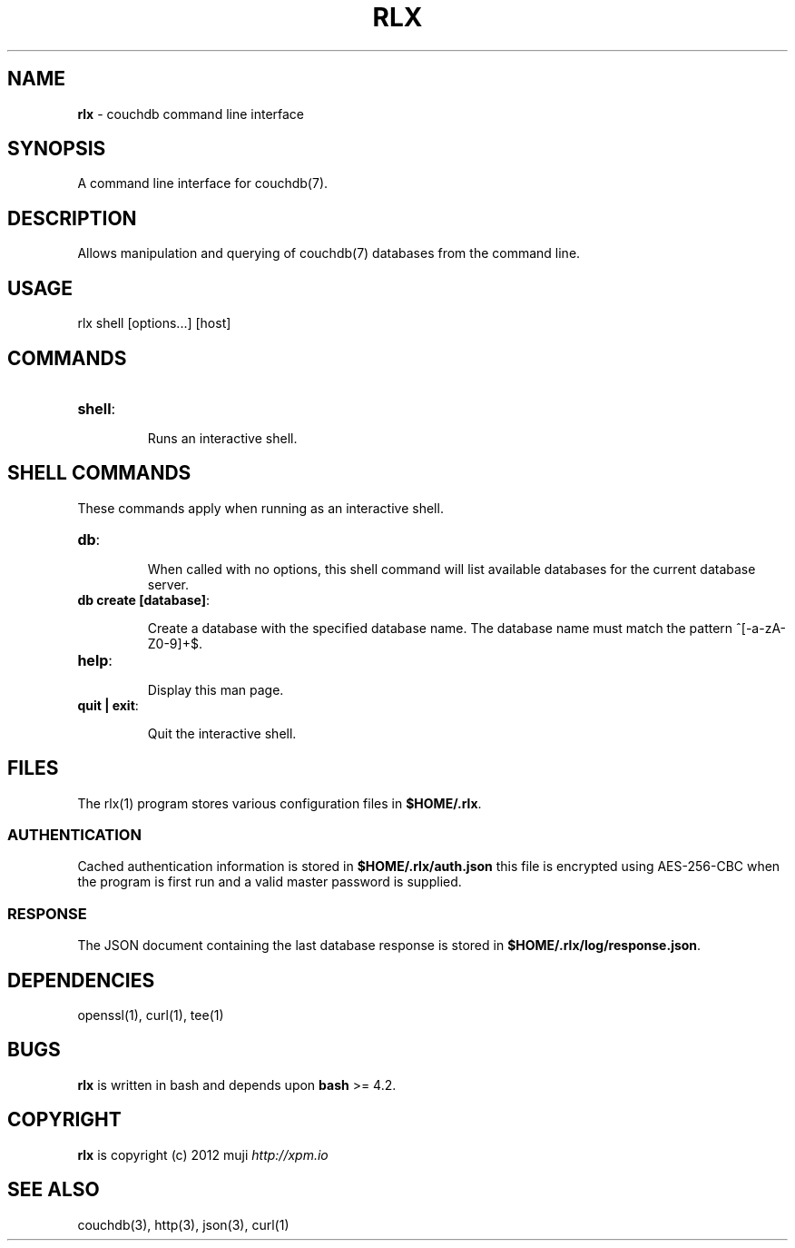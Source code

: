 .\" generated with Ronn/v0.7.3
.\" http://github.com/rtomayko/ronn/tree/0.7.3
.
.TH "RLX" "1" "January 2013" "" ""
.
.SH "NAME"
\fBrlx\fR \- couchdb command line interface
.
.SH "SYNOPSIS"
A command line interface for couchdb(7)\.
.
.SH "DESCRIPTION"
Allows manipulation and querying of couchdb(7) databases from the command line\.
.
.SH "USAGE"
.
.nf

rlx shell [options\.\.\.] [host]
.
.fi
.
.SH "COMMANDS"
.
.TP
\fBshell\fR:
.
.IP
Runs an interactive shell\.
.
.SH "SHELL COMMANDS"
These commands apply when running as an interactive shell\.
.
.TP
\fBdb\fR:
.
.IP
When called with no options, this shell command will list available databases for the current database server\.
.
.TP
\fBdb create [database]\fR:
.
.IP
Create a database with the specified database name\. The database name must match the pattern ^[\-a\-zA\-Z0\-9]+$\.
.
.TP
\fBhelp\fR:
.
.IP
Display this man page\.
.
.TP
\fBquit | exit\fR:
.
.IP
Quit the interactive shell\.
.
.SH "FILES"
The rlx(1) program stores various configuration files in \fB$HOME/\.rlx\fR\.
.
.SS "AUTHENTICATION"
Cached authentication information is stored in \fB$HOME/\.rlx/auth\.json\fR this file is encrypted using AES\-256\-CBC when the program is first run and a valid master password is supplied\.
.
.SS "RESPONSE"
The JSON document containing the last database response is stored in \fB$HOME/\.rlx/log/response\.json\fR\.
.
.SH "DEPENDENCIES"
openssl(1), curl(1), tee(1)
.
.SH "BUGS"
\fBrlx\fR is written in bash and depends upon \fBbash\fR >= 4\.2\.
.
.SH "COPYRIGHT"
\fBrlx\fR is copyright (c) 2012 muji \fIhttp://xpm\.io\fR
.
.SH "SEE ALSO"
couchdb(3), http(3), json(3), curl(1)

